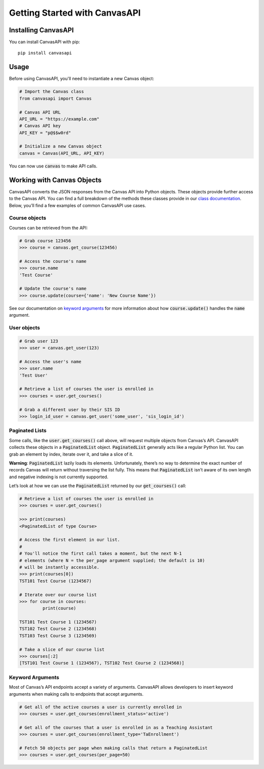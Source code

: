 Getting Started with CanvasAPI
===============================

Installing CanvasAPI
---------------------

You can install CanvasAPI with pip::

    pip install canvasapi

Usage
-----

Before using CanvasAPI, you'll need to instantiate a new Canvas object:

.. code:: python
    
    # Import the Canvas class
    from canvasapi import Canvas

    # Canvas API URL
    API_URL = "https://example.com"
    # Canvas API key
    API_KEY = "p@$$w0rd"

    # Initialize a new Canvas object
    canvas = Canvas(API_URL, API_KEY)

You can now use :code:`canvas` to make API calls.

Working with Canvas Objects
---------------------------

CanvasAPI converts the JSON responses from the Canvas API into Python objects. These objects provide further access to the Canvas API. You can find a full breakdown of the methods these classes provide in our `class documentation <class-reference.html>`_. Below, you’ll find a few examples of common CanvasAPI use cases.

Course objects
~~~~~~~~~~~~~~

Courses can be retrieved from the API:

.. code:: python

    # Grab course 123456
    >>> course = canvas.get_course(123456)

    # Access the course's name
    >>> course.name
    'Test Course'

    # Update the course's name
    >>> course.update(course={'name': 'New Course Name'})

See our documentation on `keyword arguments`_ for more information about how :code:`course.update()` handles the :code:`name` argument.

User objects
~~~~~~~~~~~~

.. code:: python

    # Grab user 123
    >>> user = canvas.get_user(123)

    # Access the user's name
    >>> user.name
    'Test User'

    # Retrieve a list of courses the user is enrolled in
    >>> courses = user.get_courses()

    # Grab a different user by their SIS ID
    >>> login_id_user = canvas.get_user('some_user', 'sis_login_id')

Paginated Lists
~~~~~~~~~~~~~~~

Some calls, like the :code:`user.get_courses()` call above, will request multiple objects from Canvas’s API. CanvasAPI collects these objects in a :code:`PaginatedList` object. :code:`PaginatedList` generally acts like a regular Python list. You can grab an element by index, iterate over it, and take a slice of it.

**Warning**: :code:`PaginatedList` lazily loads its elements. Unfortunately, there’s no way to determine the exact number of records Canvas will return without traversing the list fully. This means that :code:`PaginatedList` isn’t aware of its own length and negative indexing is not currently supported.

Let’s look at how we can use the :code:`PaginatedList` returned by our :code:`get_courses()` call:

.. code:: python

    # Retrieve a list of courses the user is enrolled in
    >>> courses = user.get_courses()

    >>> print(courses)
    <PaginatedList of type Course>

    # Access the first element in our list.
    #
    # You'll notice the first call takes a moment, but the next N-1
    # elements (where N = the per_page argument supplied; the default is 10)
    # will be instantly accessible.
    >>> print(courses[0])
    TST101 Test Course (1234567)

    # Iterate over our course list
    >>> for course in courses:
             print(course)

    TST101 Test Course 1 (1234567)
    TST102 Test Course 2 (1234568)
    TST103 Test Course 3 (1234569)

    # Take a slice of our course list
    >>> courses[:2]
    [TST101 Test Course 1 (1234567), TST102 Test Course 2 (1234568)]

Keyword Arguments
~~~~~~~~~~~~~~~~~

Most of Canvas’s API endpoints accept a variety of arguments. CanvasAPI allows developers to insert keyword arguments when making calls to endpoints that accept arguments.

.. code:: python

    # Get all of the active courses a user is currently enrolled in
    >>> courses = user.get_courses(enrollment_status='active')

    # Get all of the courses that a user is enrolled in as a Teaching Assistant
    >>> courses = user.get_courses(enrollment_type='TaEnrollment')

    # Fetch 50 objects per page when making calls that return a PaginatedList
    >>> courses = user.get_courses(per_page=50)

